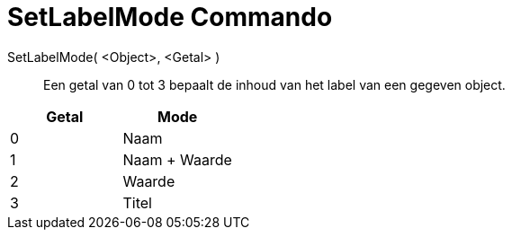 = SetLabelMode Commando
:page-en: commands/SetLabelMode_Command
ifdef::env-github[:imagesdir: /nl/modules/ROOT/assets/images]

SetLabelMode( <Object>, <Getal> )::
  Een getal van 0 tot 3 bepaalt de inhoud van het label van een gegeven object.

[cols=",",options="header",]
|===
|Getal |Mode
|0 |Naam
|1 |Naam + Waarde
|2 |Waarde
|3 |Titel
|===
